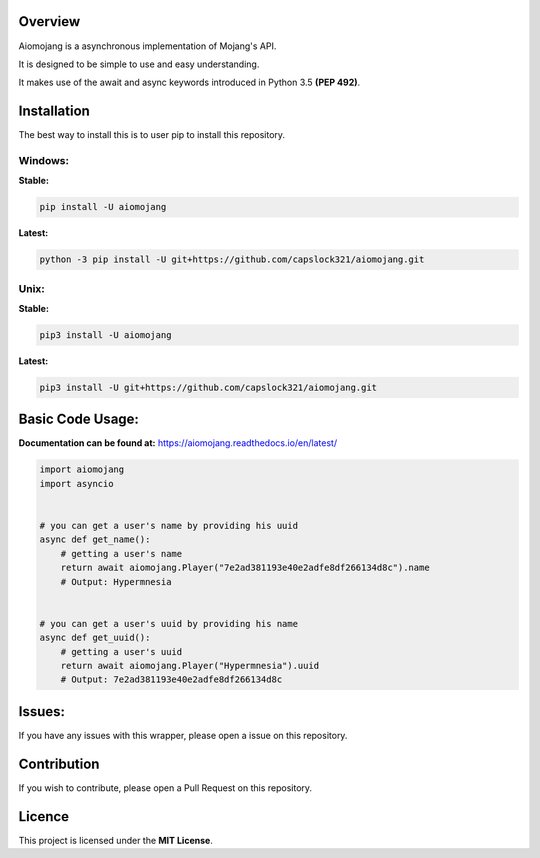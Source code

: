 .. image:: https://readthedocs.org/projects/aiomojang/badge/?version=master
    :target: https://aiomojang.readthedocs.io/en/master/?badge=master
    :alt: Documentation Status

Overview
===============================
Aiomojang is a asynchronous implementation of Mojang's API.

It is designed to be simple to use and easy understanding.

It makes use of the await and async keywords introduced in Python 3.5 **(PEP 492)**.


Installation
===============================
The best way to install this is to user pip to install this repository.

Windows:
------------------
**Stable:**

.. code-block:: bash
    
    pip install -U aiomojang
    
**Latest:**

.. code-block:: bash
    
    python -3 pip install -U git+https://github.com/capslock321/aiomojang.git
    
Unix:
------------------
**Stable:**

.. code-block:: bash
    
    pip3 install -U aiomojang

**Latest:**

.. code-block:: bash
    
    pip3 install -U git+https://github.com/capslock321/aiomojang.git
    
    
Basic Code Usage:
===============================

**Documentation can be found at:** https://aiomojang.readthedocs.io/en/latest/

.. code-block:: python
    
    import aiomojang
    import asyncio


    # you can get a user's name by providing his uuid
    async def get_name():
        # getting a user's name
        return await aiomojang.Player("7e2ad381193e40e2adfe8df266134d8c").name
        # Output: Hypermnesia


    # you can get a user's uuid by providing his name
    async def get_uuid():
        # getting a user's uuid
        return await aiomojang.Player("Hypermnesia").uuid
        # Output: 7e2ad381193e40e2adfe8df266134d8c
        
Issues:
================================
If you have any issues with this wrapper, please open a issue on this repository.

Contribution
================================
If you wish to contribute, please open a Pull Request on this repository.

Licence
================================
This project is licensed under the **MIT License**.
